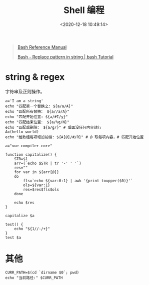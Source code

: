#+TITLE: Shell 编程
#+DATE: <2020-12-18 10:49:14>
#+TAGS[]: shell
#+CATEGORIES[]: shell
#+LANGUAGE: zh-cn
#+STARTUP: indent

#+begin_quote
[[https://www.gnu.org/savannah-checkouts/gnu/bash/manual/bash.html][Bash Reference Manual]]

[[https://riptutorial.com/bash/example/7580/replace-pattern-in-string][Bash - Replace pattern in string | bash Tutorial]]
#+end_quote

* string & regex

字符串及正则操作。

#+begin_src shell
a='I am a string'
echo "匹配第一个替换之: ${a/a/A}"
echo "匹配所有替换： ${a//a/A}"
echo "匹配开始位置: ${a/#I/y}"
echo "匹配结束位置： ${a/%g/N}"
echo "匹配后删除： ${a/g/}" # 后面没任何内容就行
A=(hello world)
echo "给数组每项增加前缀: ${A[@]/#/R}" # @ 取每项内容，# 匹配开始位置
#+end_src

#+RESULTS:
| 匹配第一个替换之:   | I      | Am     | a | string |
| 匹配所有替换：      | I      | Am     | A | string |
| 匹配开始位置:       | y      | am     | a | string |
| 匹配结束位置：      | I      | am     | a | strinN |
| 匹配后删除：        | I      | am     | a | strin  |
| 给数组每项增加前缀: | Rhello | Rworld |   |        |

#+begin_src shell
a="vue-compiler-core"

function capitalize() {
    STR=$1
    arr=(`echo $STR | tr '-' ' '`)
    res=""
    for var in ${arr[@]}
    do
        fls=`echo ${var:0:1} | awk '{print toupper($0)}'`
        ols=${var:1}
        res=$res$fls$ols
    done

    echo $res
}

capitalize $a

test() {
    echo "${1//-/+}"
}
test $a
#+end_src

#+RESULTS:
| VueCompilerCore   |
| vue+compiler+core |


* 其他

#+begin_src shell
CURR_PATH=$(cd `dirname $0`; pwd)
echo "当前路径:" $CURR_PATH
#+end_src

#+RESULTS:
: 当前路径: /bin
